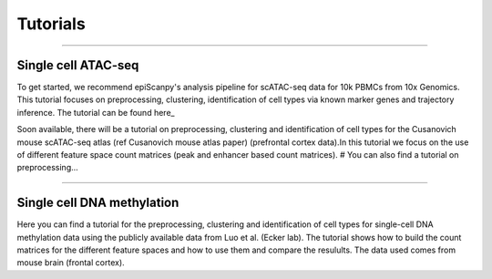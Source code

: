 Tutorials
=========


------------

Single cell ATAC-seq
--------------------

To get started, we recommend epiScanpy's analysis pipeline for scATAC-seq data for 10k PBMCs from 10x Genomics. This tutorial focuses on preprocessing, clustering, identification of cell types via known marker genes and trajectory inference. The tutorial can be found here_ 

.. raw:: html

   <img      src="http://github.com/DaneseAnna/episcanpy-pictures/blob/master/pbmc_PCA_coverage.png" style="width: 100px">
   <img src= style="width: 40px"><img
   <img src="http://github.com/DaneseAnna/episcanpy-pictures/blob/master/pbmc_umap.png"><img style="width: 40px"><img
   <img src="http://github.com/DaneseAnna/episcanpy-pictures/blob/master/pbmc_diffmap.png" style="width: 40px"><img
   
   
Soon available, there will be a tutorial on preprocessing, clustering and identification of cell types for the Cusanovich mouse scATAC-seq atlas (ref Cusanovich mouse atlas paper) (prefrontal cortex data).In this tutorial we focus on the use of different feature space count matrices (peak and enhancer based count matrices).
# You can also find a tutorial on preprocessing...

.. raw:: html

   <img src="http://github.com/DaneseAnna/episcanpy-pictures/blob/master/umap.png" style="width: 40px"><img
   <img src="http://github.com/DaneseAnna/episcanpy-pictures/blob/master/heatmap.png" style="width: 40px"><img



------------

Single cell DNA methylation
---------------------------

Here you can find a tutorial for the preprocessing, clustering and identification of cell types for single-cell DNA methylation data using the publicly available data from Luo et al. (Ecker lab). The tutorial shows how to build the count matrices for the different feature spaces and how to use them and compare the resulults. The data used comes from mouse brain (frontal cortex).

.. raw:: html

   <img src="http://github.com/DaneseAnna/episcanpy-pictures/blob/master/umap_markers_hodology_ecker.png" style="width: 100px">
   
   
.. _tutorialhere: http://github.com/colomemaria/epiScanpy/blob/readthedocs/docs/beta_tutorial_10x_pbmc.html
